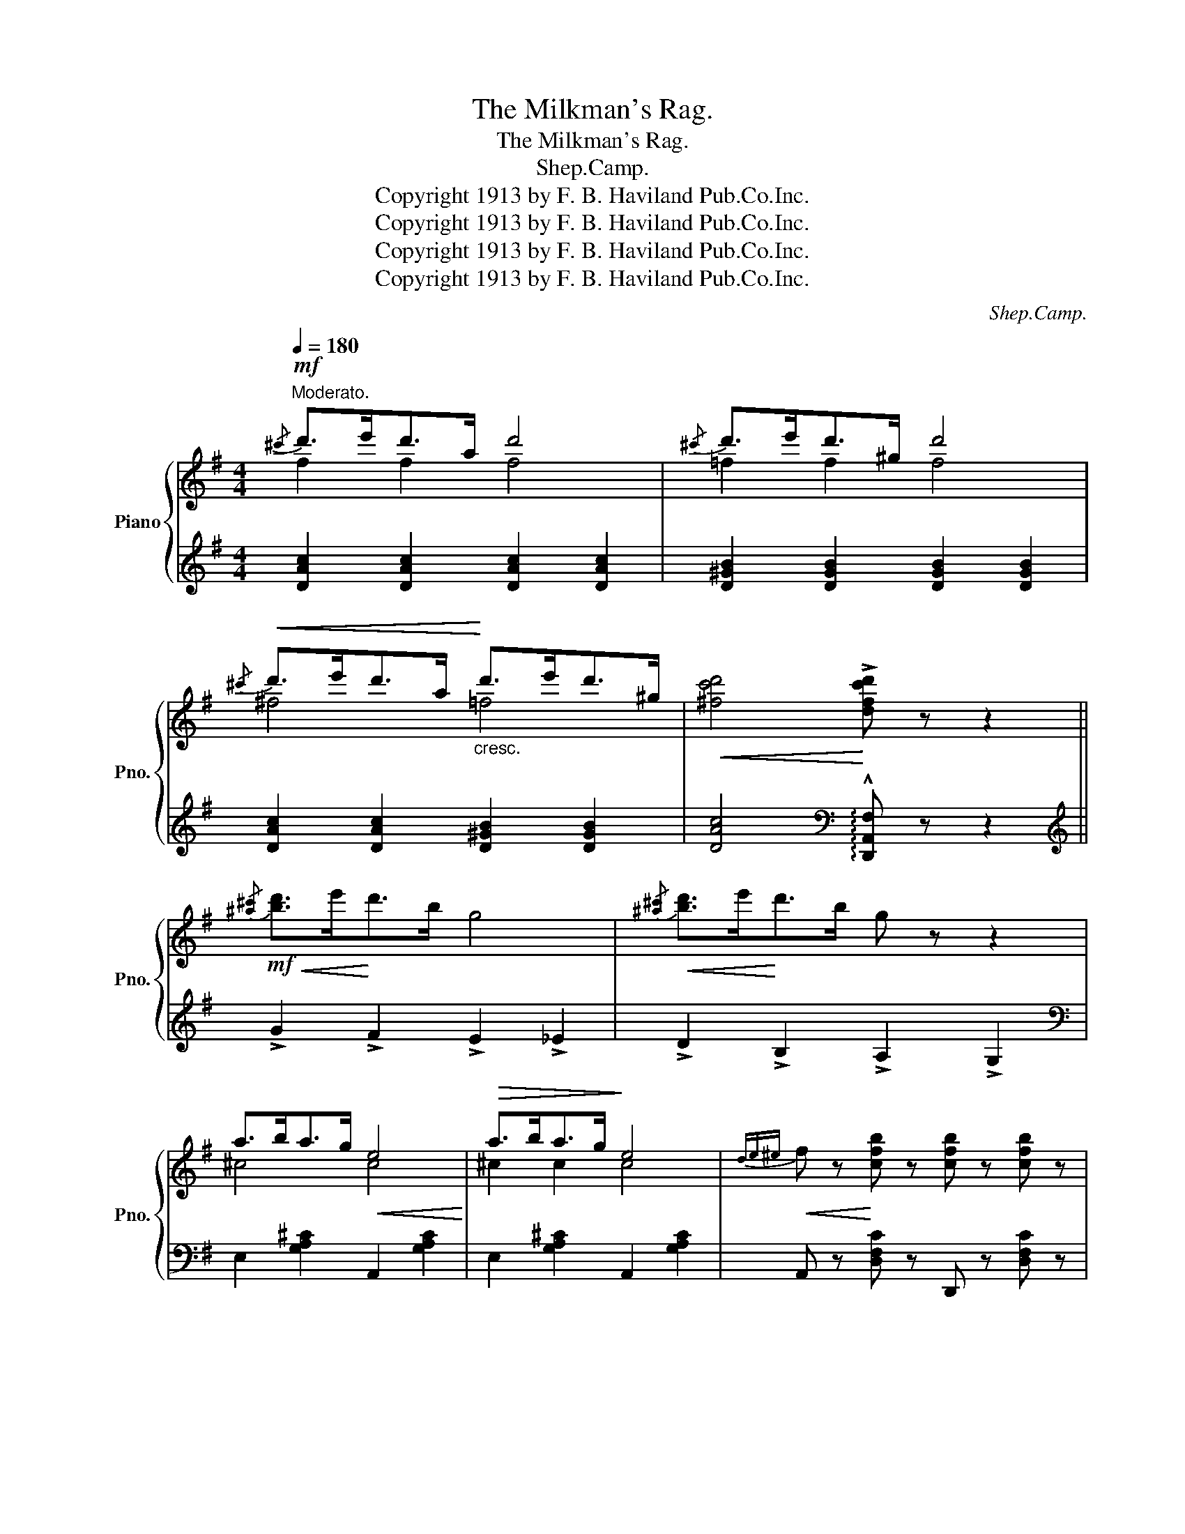 X:1
T:The Milkman's Rag.
T:The Milkman's Rag.
T:Shep.Camp.
T:Copyright 1913 by F. B. Haviland Pub.Co.Inc.
T:Copyright 1913 by F. B. Haviland Pub.Co.Inc.
T:Copyright 1913 by F. B. Haviland Pub.Co.Inc.
T:Copyright 1913 by F. B. Haviland Pub.Co.Inc.
C:Shep.Camp.
Z:Copyright 1913 by F. B. Haviland Pub.Co.Inc.
%%score { ( 1 2 ) | 3 }
L:1/8
Q:1/4=180
M:4/4
K:G
V:1 treble nm="Piano" snm="Pno."
V:2 treble 
V:3 treble 
V:1
"^Moderato."!mf!{/^c'} d'>e'd'>a d'4 |{/^c'} d'>e'd'>^g d'4 | %2
!<(!{/^c'} d'>e'd'>a!<)!"_cresc." d'>e'd'>^g |!<(! [^fc'd']4!<)! !>![dfc'd'] z z2 || %4
!mf!!<(!{/[^a^c']} [bd']>e'!<)!d'>b g4 |!<(!{/[^a^c']} [bd']>e'!<)!d'>b g z z2 | %6
 a>ba>g!<(! e4!<)! |!>(! a>ba>g!>)! e4 |!<(!{de^e} f z!<)! [cfb] z [cfb] z [cfb] z | %9
 [cfb]af[cfb]- [cfb]2 z (3B/c/^c/ |!<(! d z [Bda]!<)! z [Bda] z [Bda] z | [Bda]ge[Bd]- [Bd]2 z2 | %12
!mf!{/[^a^c']} [bd']>e'd'>b g4 |!<(!{/[^a^c']} [bd']>e'!<)!d'>b g z z2 | a>ba>g!<(! e4!<)! | %15
!>(! a>ba>g!>)! e4 |!<(!{de^e} .f z!<)! [fc'e'] z!<(! [fc'e'] z [fc'e'] z!<)! | %17
 [fc'e']d'c'!>![fc'e']- [fc'e']d' [fb]2 | [Bg]^cd!>!e- ed B2 | %19
 G2 !>![GBg]2!<(! !>![GBf]2 !>![GBe]2!<)! ||!f! !>![GBe] z ([GB]>[F^A] [GB]) z ([GB]>[FA] | %21
 [GB]) z ([GBe]2 [GB] [=FBe]3) | [^Fce] z ([Ac]>[GB] [Ac]) z ([Ac]>[GB] | %23
 [Ac]) z !>![Geg]2 !>![Fdf]2 !>![Ece]2 | [Ece] z ([Ac]>[^GB] [Ac]) z ([Ac]>[GB] | %25
 [Ac]) z [Fce]2 ([Fc] [F^Ae]3) | [GBe] z!<(! ([GB]>[F^A] [GB]) z ([GB]>!<)![FA] | %27
 [GB]) z !>![GBg]2 !>![GBf]2 !>![GBe]2 |!f! !>![GBe] z ([GB]>[F^A] [GB]) z ([GB]>[FA] | %29
 [GB]) z ([GBe]2 [GB] [GBe]3) | .[Ace] z ([Ac]>[^GB] [Ac]) z [Ac]>[GB] | %31
!<(! [Ac] z !>![Aca]2!<)!"_cresc." !>![G_Bg]2 !>![GBe]2 | [G=Be] z (d>^c d) z (d>c | %33
 d) z (d>!<(!^c d>^de>f!<)! | [Bg]) z (3Bc^c (e>d A>B) | G!<(! z z2 !>![GBdg]!<)! z z2 || %36
!mf!!<(!{/[^a^c']} [bd']>e'!<)!d'>b g4 |!<(!{/[^a^c']} [bd']>e'!<)!d'>b g z z2 | %38
 a>ba>g!<(! e4!<)! |!>(! a>ba>g!>)! e4 |!<(!{de^e} f z!<)! [cfb] z [cfb] z [cfb] z | %41
 [cfb]af[cfb]- [cfb]2 z (3B/c/^c/ |!<(! d z [Bda]!<)! z [Bda] z [Bda] z | [Bda]ge[Bd]- [Bd]2 z2 | %44
!mf!{/[^a^c']} [bd']>e'd'>b g4 |!<(!{/[^a^c']} [bd']>e'!<)!d'>b g z z2 | a>ba>g!<(! e4!<)! | %47
!>(! a>ba>g!>)! e4 |!<(!{de^e} .f z!<)! [fc'e'] z!<(! [fc'e'] z [fc'e'] z!<)! | %49
 [fc'e']d'c'!>![fc'e']- [fc'e']d' [fb]2 | [Bg]^cd!>!e- ed B2 | %51
!<(! G z z2!<)! [GBdg] z z (3G/A/B/ ||[K:C][M:4/4] [Ec] z [Gd]2 [Gce]2 [Gceg]2 | %53
 [cec'] [cea]2 [ceg]- [ceg]2 [Gce]2 |!<(! [^Fce]^GA[ce]!<)!!>(! GA[ce]G!>)! | %55
 e z ^d[^Fce]- [Fce]d [Fce]2 |!<(! ([=FBe]^FGe!<)!!>(! ^GAe^A!>)! | [FB]) z d[FBe]- [FBe]d [FB]2 | %58
 [G,G]4- [G,G]2 ^G2 | [C=FA] [CFB]2 [B,FA]- [B,FA]2 [B,FG]2 |{GAB} [Ec] z [Gd]2 [Gce]2 [Gceg]2 | %61
 [cec'] [cea]2 [ceg]- [ceg]2 [Gce]2 |!<(! ([^Fce]^GA[ce]!<)!!>(! GA[ce]G)!>)! | %63
 [ce] z ^d[^Fce]- [Fce]d [Fce]2 |!<(! ([=FBe]^FGe!<)!!>(! ^GAe^A)!>)! | %65
!<(! [Be]^de!<)![Bg]- [Bg]e [F=d]2 | [Ec]^FG!>!A- AF G2 | [Ec]!<(! z z2!<)! !>![cegc'] z z2 || %68
 [B,G]DG[C_E_A]- [CEA]E [CEA]2 | [^C=A]=EA[CE_B]- [CEB]G [CEB]2 | %70
 [DF=B]G[DFB][^D^Fc]- [DFc]A [EG^A^c]2 | [=FGBd]4 [GBfg] z z (3G/A/B/ || %72
!ff! [Ec] z [Gd]2 [Gce]2 [Gceg]2 | !>![cec'] !>![cea]2 !>![ceg]- [ceg]2 [ce]2 | %74
!<(! ([^Fce]^GA[ce]!<)!!>(! GA[ce]G)!>)! | [ce] z ^d[^Fce]- [Fce]d [Fce]2 | %76
!<(! ([=FBe]^FGe!<)!!>(! ^GAe^A)!>)! | .[FB] z d[FBe]- [FBe]d [FB]2 | [G,G]4- [G,G]2 ^G2 | %79
 [C=FA] !>![CFB]2 [B,FA]- [B,FA]2 [B,FG]2 |{GAB} [Ec] z [Gd]2 [Gce]2 [Gceg]2 | %81
 [cec'] [cea]2 [ceg]- [ceg]2 [Gce]2 |!<(! ([^Fce]^GA[ce]!<)!!>(! GA[ce]G)!>)! | %83
 [ce] z ^d[^Fce]- [Fce]d [Fce]2 |!<(! ([=FBe]^FGe!<)!!>(! ^GAe^A)!>)! | %85
!<(! [Be]^de!<)!!>![Bg]-!>(! [Bg]e [F=d]2!>)! | [Ec]^FG!>!A- AF G2 | %87
 [Ec]!<(! z z2!<)! !>![cegc'] z z2 |] %88
V:2
 f2 f2 f4 | =f2 f2 f4 | ^f4 =f4 | x8 || x8 | x8 | ^c4 c4 | ^c2 c2 c4 | x8 | x8 | x8 | x8 | x8 | %13
 x8 | ^c4 c4 | ^c2 c2 c4 | x8 | x8 | x8 | x8 || x8 | x8 | x8 | x8 | x8 | x8 | x8 | x8 | x8 | x8 | %30
 x8 | x8 | x2 (G2 =F) z (F2 | F) x7 | x8 | x8 || x8 | x8 | ^c4 c4 | ^c2 c2 c4 | x8 | x8 | x8 | x8 | %44
 x8 | x8 | ^c4 c4 | ^c2 c2 c4 | x8 | x8 | x8 | x8 ||[K:C][M:4/4] x8 | x8 | x8 | [Ac] x7 | x8 | x8 | %58
 z2 [CE]2 [CE]2 [C^F]2 | x8 | x8 | x8 | x8 | A x7 | x8 | x8 | x8 | x8 || x8 | x8 | x8 | x8 || x8 | %73
 x6 G2 | x8 | A x7 | x8 | x8 | z2 [CE]2 [CE]2 [C^F]2 | x8 | x8 | x8 | x8 | A x7 | x8 | x8 | x8 | %87
 x8 |] %88
V:3
 [DAc]2 [DAc]2 [DAc]2 [DAc]2 | [D^GB]2 [DGB]2 [DGB]2 [DGB]2 | [DAc]2 [DAc]2 [D^GB]2 [DGB]2 | %3
 [DAc]4[K:bass] !arpeggio!!^![D,,A,,F,] z z2 ||[K:treble] !>!G2 !>!F2 !>!E2 !>!_E2 | %5
 !>!D2 !>!B,2 !>!A,2 !>!G,2 |[K:bass] E,2 [G,A,^C]2 A,,2 [G,A,C]2 | E,2 [G,A,^C]2 A,,2 [G,A,C]2 | %8
 A,, z [D,F,C] z D,, z [D,F,C] z | A,,2 [D,F,C]2 D,,2 [D,F,C]2 | %10
 G,, z [D,G,B,] z D,, z [D,G,B,] z | G,,2 [D,G,B,]2 D,,2 [D,G,B,]2 | %12
[K:treble] !>!G2 !>!F2 !>!E2 !>!_E2 | !>!D2 !>!B,2 !>!A,2 !>!G,2 | %14
[K:bass] E,2 [G,A,^C]2 A,,2 [G,A,C]2 | E,2 [G,A,^C]2 A,,2 [G,A,C]2 | %16
 A,, z [D,F,C] z D,, z [D,F,C] z | A,,2 [D,F,C]2 D,,2 [D,F,C]2 | [G,,G,]^C,D,E,- E,D, B,,2 | %19
 B,,2 !>!G,2 !>!F,2 !>!E,2 || [G,,D,]2 [D,G,B,]2 [D,,D,]2 [D,G,B,]2 | %21
 [G,,G,]2 [D,G,B,]2 !>![G,,G,]2 !>![^G,,^G,]2 | !>![A,,A,]2 [D,F,C]2 [D,,D,]2 [D,F,C]2 | %23
 [A,,A,]2 [D,F,C]2 [D,,D,]2 [D,F,C]2 | A,,2 [D,F,C]2 D,,2 [D,F,C]2 | %25
 A,,2 [D,F,C]2 D,,2 [D,F,^A,]2 | G,,2 [D,G,B,]2 D,,2 [D,G,B,]2 | B,, z !>!G,2 !>!F,2 !>!E,2 | %28
 [G,,D,]2 [D,G,B,]2 [D,,D,]2 [D,G,B,]2 | [G,,G,]2 [D,G,B,]2 [E,,E,]2 [E,^G,D]2 | %30
 !>![A,,A,]2 [E,A,C]2 [E,,E,]2 [E,A,C]2 | [A,,A,]2 [E,A,C]2 [^C,,^C,]2 [C,G,_B,]2 | %32
 [D,,D,] z [D,G,B,] z [^G,,^G,] z [D,G,B,] z | [A,,A,] z [D,F,C]2 [D,,D,]2 [D,F,C]2 | %34
 [G,,G,] z (3B,C^C (E>D A,>B,) | G, z z2 !arpeggio!!>![G,,D,B,] z z2 || %36
[K:treble] !>!G2 !>!F2 !>!E2 !>!_E2 | !>!D2 !>!B,2 !>!A,2 !>!G,2 | %38
[K:bass] E,2 [G,A,^C]2 A,,2 [G,A,C]2 | E,2 [G,A,^C]2 A,,2 [G,A,C]2 | %40
 A,, z [D,F,C] z D,, z [D,F,C] z | A,,2 [D,F,C]2 D,,2 [D,F,C]2 | %42
 G,, z [D,G,B,] z D,, z [D,G,B,] z | G,,2 [D,G,B,]2 D,,2 [D,G,B,]2 | %44
[K:treble] !>!G2 !>!F2 !>!E2 !>!_E2 | !>!D2 !>!B,2 !>!A,2 !>!G,2 | %46
[K:bass] E,2 [G,A,^C]2 A,,2 [G,A,C]2 | E,2 [G,A,^C]2 A,,2 [G,A,C]2 | %48
 A,, z [D,F,C] z D,, z [D,F,C] z | A,,2 [D,F,C]2 D,,2 [D,F,C]2 | [G,,G,]^C,D,E,- E,D, B,,2 | %51
 G,, z z2 !arpeggio![G,,D,B,] z z2 ||[K:C][M:4/4] [C,,C,]2 [G,CE]2 G,,2 [G,CE]2 | %53
 C,2 [G,CE]2 G,,2 [G,CE]2 | A,,2 [D,^F,C]2 D,,2 [D,F,C]2 | A,,2 [D,^F,C]2 D,,2 [D,F,C]2 | %56
 G,,2 [=F,G,B,]2 D,,2 [F,G,B,]2 | G,,2 [=F,G,B,]2 D,,2 [F,G,B,]2 | [E,,E,]4- [E,,E,]2 [_E,,_E,]2 | %59
 [D,,D,]3 [G,,G,]- [G,,G,]2 [F,G,]2 | [C,,C,]2 [G,CE]2 G,,2 [G,CE]2 | C,2 [G,CE]2 G,,2 [G,CE]2 | %62
 A,,2 [D,^F,C]2 D,,2 [D,F,C]2 | A,,2 [D,^F,C]2 D,,2 [D,F,C]2 | G,,2 [=F,G,B,]2 D,,2 [F,G,B,]2 | %65
 [G,,F,]2 [F,G,B,]2 G,,2 [F,G,B,]2 | [C,C]^F,G,!>!A,- A,F, G,2 | %67
 [C,C] z z2 !arpeggio!!^![C,,G,,E,] z z2 || [G,,G,]3 [G,,G,]- [G,,G,]2 [G,,G,]2 | %69
 [G,,G,]3 [G,,G,]- [G,,G,]2 [G,,G,]2 | [G,,,G,,]3 [G,,,G,,]- [G,,,G,,]2 [G,,,G,,]2 | %71
 [G,,,G,,]4 [G,,D,B,] z z2 || [C,,C,]2 [G,CE]2 G,,2 [G,CE]2 | C,2 [G,CE]2 G,,2 [G,CE]2 | %74
 A,,2 [D,^F,C]2 D,,2 [D,F,C]2 | A,,2 [D,^F,C]2 D,,2 [D,F,C]2 | G,,2 [=F,G,B,]2 D,,2 [F,G,B,]2 | %77
 G,,2 [=F,G,B,]2 D,,2 [F,G,B,]2 | [E,,E,]4- [E,,E,]2 [_E,,_E,]2 | %79
 [D,,D,]3 [G,,G,]- [G,,G,]2 [F,G,]2 | [C,,C,]2 [G,CE]2 G,,2 [G,CE]2 | C,2 [G,CE]2 G,,2 [G,CE]2 | %82
 A,,2 [D,^F,C]2 D,,2 [D,F,C]2 | A,,2 [D,^F,C]2 D,,2 [D,F,C]2 | G,,2 [=F,G,B,]2 D,,2 [F,G,B,]2 | %85
 [G,,F,]2 [F,G,B,]2 G,,2 [F,G,B,]2 | [C,C]^F,G,!>!A,- A,F, G,2 | %87
 [C,C] z z2 !arpeggio!!>![C,,G,,E,] z z2 |] %88

